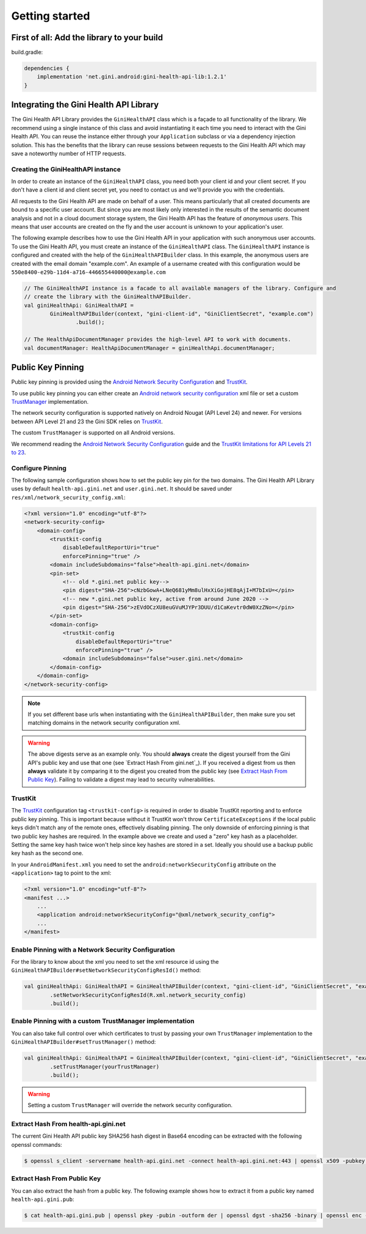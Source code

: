 .. _guide-getting-started:

===============
Getting started
===============


First of all: Add the library to your build
===========================================

build.gradle:

.. code-block:: groovy

    dependencies {
        implementation 'net.gini.android:gini-health-api-lib:1.2.1'
    }

Integrating the Gini Health API Library
=======================================


The Gini Health API Library provides the ``GiniHealthAPI`` class which is a façade to all functionality of the library.
We recommend using a single instance of this class and avoid instantiating it each time you need to interact with the
Gini Health API. You can reuse the instance either through your ``Application`` subclass or via a dependency injection
solution. This has the benefits that the library can reuse sessions between requests to the Gini Health API which may
save a noteworthy number of HTTP requests.

Creating the GiniHealthAPI instance
-----------------------------------

In order to create an instance of the ``GiniHealthAPI`` class, you need both your client id and your client
secret. If you don't have a client id and client secret yet, you need to contact us and we'll provide 
you with the credentials.

All requests to the Gini Health API are made on behalf of a user. This means particularly that all created
documents are bound to a specific user account. But since you are most likely only interested in the
results of the semantic document analysis and not in a cloud document storage system, the Gini Health API
has the feature of *anonymous users*. This means that user accounts are created on the fly and the
user account is unknown to your application's user.

The following example describes how to use the Gini Health API in your application with such anonymous user
accounts. To use the Gini Health API, you must create an instance of the ``GiniHealthAPI`` class. The ``GiniHealthAPI``
instance is configured and created with the help of the ``GiniHealthAPIBuilder`` class. In this example, the
anonymous users are created with the email domain "example.com". An example of a username created
with this configuration would be ``550e8400-e29b-11d4-a716-446655440000@example.com``

.. code-block:: java
    
    // The GiniHealthAPI instance is a facade to all available managers of the library. Configure and
    // create the library with the GiniHealthAPIBuilder.
    val giniHealthApi: GiniHealthAPI =
            GiniHealthAPIBuilder(context, "gini-client-id", "GiniClientSecret", "example.com")
                    .build();

    // The HealthApiDocumentManager provides the high-level API to work with documents.
    val documentManager: HealthApiDocumentManager = giniHealthApi.documentManager;

Public Key Pinning
==================

Public key pinning is provided using the `Android Network Security Configuration
<https://developer.android.com/training/articles/security-config.html>`_ and `TrustKit
<https://github.com/datatheorem/TrustKit-Android>`_.

To use public key pinning you can either create an `Android network security configuration
<https://developer.android.com/training/articles/security-config.html>`_ xml file or set a custom `TrustManager
<https://developer.android.com/reference/javax/net/ssl/TrustManager>`_ implementation.

The network security configuration is supported
natively on Android Nougat (API Level 24) and newer. For versions between API Level 21 and 23 the Gini SDK relies on
`TrustKit <https://github.com/datatheorem/TrustKit-Android>`_.

The custom ``TrustManager`` is supported on all Android versions.

We recommend reading the `Android Network Security Configuration
<https://developer.android.com/training/articles/security-config.html>`_ guide and the `TrustKit
limitations for API Levels 21 to 23 <https://github.com/datatheorem/TrustKit-Android#limitations>`_.

Configure Pinning
-----------------

The following sample configuration shows how to set the public key pin for the two domains. The Gini
Health API Library uses by default ``health-api.gini.net`` and ``user.gini.net``. It should be saved under
``res/xml/network_security_config.xml``:

.. code-block:: xml

    <?xml version="1.0" encoding="utf-8"?>
    <network-security-config>
        <domain-config>
            <trustkit-config
                disableDefaultReportUri="true"
                enforcePinning="true" />
            <domain includeSubdomains="false">health-api.gini.net</domain>
            <pin-set>
                <!-- old *.gini.net public key-->
                <pin digest="SHA-256">cNzbGowA+LNeQ681yMm8ulHxXiGojHE8qAjI+M7bIxU=</pin>
                <!-- new *.gini.net public key, active from around June 2020 -->
                <pin digest="SHA-256">zEVdOCzXU8euGVuMJYPr3DUU/d1CaKevtr0dW0XzZNo=</pin>
            </pin-set>
            <domain-config>
                <trustkit-config
                    disableDefaultReportUri="true"
                    enforcePinning="true" />
                <domain includeSubdomains="false">user.gini.net</domain>
            </domain-config>
        </domain-config>
    </network-security-config>

.. note::

    If you set different base urls when instantiating with the ``GiniHealthAPIBuilder``, then make sure
    you set matching domains in the network security configuration xml.

.. warning::

    The above digests serve as an example only. You should **always** create the digest yourself
    from the Gini API's public key and use that one (see `Extract Hash From gini.net`_). If you
    received a digest from us then **always** validate it by comparing it to the digest you created
    from the public key (see `Extract Hash From Public Key`_). Failing to validate a digest may lead
    to security vulnerabilities.

TrustKit
--------

The `TrustKit <https://github.com/datatheorem/TrustKit-Android>`_ configuration tag
``<trustkit-config>`` is required in order to disable TrustKit reporting and to enforce public key
pinning. This is important because without it TrustKit won't throw ``CertificateExceptions`` if the
local public keys didn't match any of the remote ones, effectively disabling pinning. The only
downside of enforcing pinning is that two public key hashes are required. In the example above we
create and used a "zero" key hash as a placeholder. Setting the same key hash twice won't help since
key hashes are stored in a set. Ideally you should use a backup public key hash as the second one.

In your ``AndroidManifest.xml`` you need to set the ``android:networkSecurityConfig`` attribute on
the ``<application>`` tag to point to the xml:

.. code-block:: xml

    <?xml version="1.0" encoding="utf-8"?>
    <manifest ...>
        ...
        <application android:networkSecurityConfig="@xml/network_security_config">
        ...
    </manifest>

Enable Pinning with a Network Security Configuration
----------------------------------------------------

For the library to know about the xml you need to set the xml resource id using the
``GiniHealthAPIBuilder#setNetworkSecurityConfigResId()`` method:

.. code-block:: java

    val giniHealthApi: GiniHealthAPI = GiniHealthAPIBuilder(context, "gini-client-id", "GiniClientSecret", "example.com")
            .setNetworkSecurityConfigResId(R.xml.network_security_config)
            .build();

Enable Pinning with a custom TrustManager implementation
--------------------------------------------------------

You can also take full control over which certificates to trust by passing your own ``TrustManager`` implementation
to the ``GiniHealthAPIBuilder#setTrustManager()`` method:

.. code-block:: java

    val giniHealthApi: GiniHealthAPI = GiniHealthAPIBuilder(context, "gini-client-id", "GiniClientSecret", "example.com")
            .setTrustManager(yourTrustManager)
            .build();

.. warning::

    Setting a custom ``TrustManager`` will override the network security configuration.

Extract Hash From health-api.gini.net
----------------------------------

The current Gini Health API public key SHA256 hash digest in Base64 encoding can be extracted with the
following openssl commands:

.. code-block:: bash

    $ openssl s_client -servername health-api.gini.net -connect health-api.gini.net:443 | openssl x509 -pubkey -noout | openssl pkey -pubin -outform der | openssl dgst -sha256 -binary | openssl enc -base64

Extract Hash From Public Key
----------------------------

You can also extract the hash from a public key. The following example shows how to extract it from
a public key named ``health-api.gini.pub``:

.. code-block:: bash

    $ cat health-api.gini.pub | openssl pkey -pubin -outform der | openssl dgst -sha256 -binary | openssl enc -base64